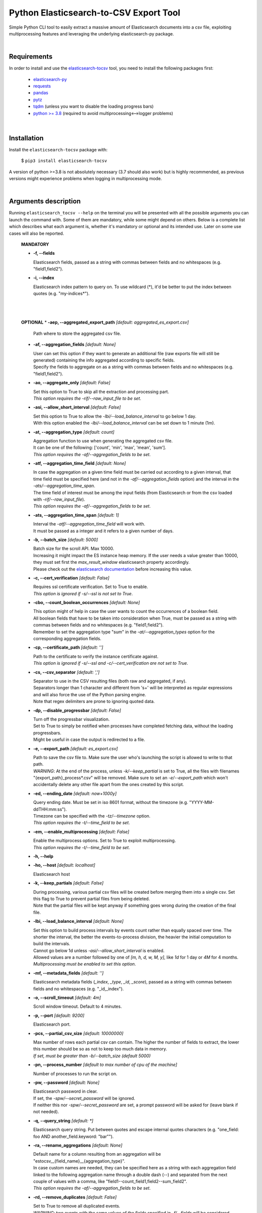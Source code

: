 Python Elasticsearch-to-CSV Export Tool
=======================================

Simple Python CLI tool to easily extract a massive amount of Elasticsearch documents into a csv file, exploiting multiprocessing features and leveraging the underlying elasticsearch-py package.

|

Requirements
------------

In order to install and use the `elasticsearch-tocsv <https://pypi.org/project/elasticsearch-tocsv/>`_ tool, you need to install the following packages first:

  * `elasticsearch-py <https://pypi.org/project/elasticsearch>`_
  * `requests <https://pypi.org/project/requests/>`_
  * `pandas <https://pypi.org/project/pandas/>`_
  * `pytz <https://pypi.org/project/pytz/>`_
  * `tqdm <https://pypi.org/project/tqdm/>`_ (unless you want to disable the loading progress bars)
  * `python >= 3.8 <https://www.python.org/downloads/release/python-380/>`_ (required to avoid multiprocessing<-->logger problems)

|


Installation
------------

Install the ``elasticsearch-tocsv`` package with:

    $ ``pip3 install elasticsearch-tocsv``

A version of python >=3.8 is not absolutely necessary (3.7 should also work) but is highly recommended, as previous versions might experience problems when logging in multiprocessing mode.

|

Arguments description
---------------------

Running ``elasticsearch_tocsv --help`` on the terminal you will be presented with all the possible arguments you can launch the command with. Some of them are mandatory, while some might depend on others. Below is a complete list which describes what each argument is, whether it's mandatory or optional and its intended use. Later on some use cases will also be reported.

  **MANDATORY**

  * **-f, --fields**

    | Elasticsearch fields, passed as a string with commas between fields and no whitespaces (e.g. "field1,field2").

  * **-i, --index**

    | Elasticsearch index pattern to query on. To use wildcard (*), it'd be better to put the index between quotes (e.g. "my-indices*").

|
|


  **OPTIONAL**
  * **-aep, --aggregated_export_path** *[default: aggregated_es_export.csv]*

    | Path where to store the aggregated csv file.

  * **-af, --aggregation_fields** *[default: None]*

    | User can set this option if they want to generate an additional file (raw exports file will still be generated) containing the info aggregated according to specific fields. 
    | Specify the fields to aggregate on as a string with commas between fields and no whitespaces (e.g. "field1,field2").

  * **-ao, --aggregate_only** *[default: False]*

    | Set this option to True to skip all the extraction and processing part. 
    | *This option requires the -rif/--raw_input_file to be set*.

  * **-asi, --allow_short_interval** *[default: False]*

    | Set this option to True to allow the *-lbi/--load_balance_interval* to go below 1 day. 
    | With this option enabled the *-lbi/--load_balance_interval* can be set down to 1 minute (1m).

  * **-at, --aggregation_type** *[default: count]*

    | Aggregation function to use when generating the aggregated csv file. 
    | It can be one of the following: ['count', 'min', 'max', 'mean', 'sum']. 
    | *This option requires the -af/--aggregation_fields to be set*.

  * **-atf, --aggregation_time_field** *[default: None]*

    | In case the aggregation on a given time field must be carried out according to a given interval, that time field must be specified here (and not in the *-af/--aggregation_fields* option) and the interval in the *-ats/--aggregation_time_span*.
    | The time field of interest must be among the input fields (from Elasticsearch or from the csv loaded with *-rif/--raw_input_file*).
    | *This option requires the -af/--aggregation_fields to be set*.

  * **-ats, --aggregation_time_span** *[default: 1]*

    | Interval the *-atf/--aggregation_time_field* will work with. 
    | It must be passed as a integer and it refers to a given number of days.

  * **-b, --batch_size** *[default: 5000]*

    | Batch size for the scroll API. Max 10000. 
    | Increasing it might impact the ES instance heap memory. If the user needs a value greater than 10000, they must set first the *max_result_window* elasticsearch property accordingly. 
    | Please check out the `elasticsearch documentation <https://www.elastic.co/guide/en/elasticsearch/reference/current/index-modules.html>`_ before increasing this value. 

  * **-c, --cert_verification** *[default: False]*

    | Requires ssl certificate verification. Set to True to enable.
    | *This option is ignored if -s/--ssl is not set to True*.

  * **-cbo, --count_boolean_occurrences** *[default: None]*

    | This option might of help in case the user wants to count the occurrences of a boolean field.
    | All boolean fields that have to be taken into consideration when True, must be passed as a string with commas between fields and no whitespaces (e.g. "field1,field2").
    | Remember to set the aggregation type "sum" in the *-at/--aggregation_types* option for the corresponding aggregation fields.

  * **-cp, --certificate_path** *[default: '']*

    | Path to the certificate to verify the instance certificate against.
    | *This option is ignored if -s/--ssl and -c/--cert_verification are not set to True*.

  * **-cs, --csv_separator** *[default: ',']*

    | Separator to use in the CSV resulting files (both raw and aggregated, if any).
    | Separators longer than 1 character and different from '\s+' will be interpreted as regular expressions and will also force the use of the Python parsing engine. 
    | Note that regex delimiters are prone to ignoring quoted data.

  * **-dp, --disable_progressbar** *[default: False]*

    | Turn off the progressbar visualization.
    | Set to True to simply be notified when processes have completed fetching data, without the loading progressbars.
    | Might be useful in case the output is redirected to a file.

  * **-e, --export_path** *[default: es_export.csv]*

    | Path to save the csv file to. Make sure the user who's launching the script is allowed to write to that path. 
    | *WARNING*: At the end of the process, unless *-k/--keep_partial* is set to True, all the files with filenames "{export_path}_process*.csv" will be removed. Make sure to set an *-e/--export_path* which won't accidentally delete any other file apart from the ones created by this script.

  * **-ed, --ending_date** *[default: now+1000y]*

    | Query ending date. Must be set in iso 8601 format, without the timezone (e.g. "YYYY-MM-ddTHH:mm:ss").
    | Timezone can be specified with the *-tz/--timezone* option.
    | *This option requires the -t/--time_field to be set*.

  * **-em, --enable_multiprocessing** *[default: False]*

    | Enable the multiprocess options. Set to True to exploit multiprocessing. 
    | *This option requires the -t/--time_field to be set*.

  * **-h, --help**

  * **-ho, --host** *[default: localhost]*

    | Elasticsearch host

  * **-k, --keep_partials** *[default: False]*

    | During processing, various partial csv files will be created before merging them into a single csv. Set this flag to True to prevent partial files from being deleted.
    | Note that the partial files will be kept anyway if something goes wrong during the creation of the final file.

  * **-lbi, --load_balance_interval** *[default: None]*

    | Set this option to build process intervals by events count rather than equally spaced over time. The shorter the interval, the better the events-to-process division, the heavier the initial computation to build the intervals. 
    | Cannot go below 1d unless *-asi/--allow_short_interval* is enabled. 
    | Allowed values are a number followed by one of *[m, h, d, w, M, y]*, like *1d* for 1 day or *4M* for 4 months. 
    | *Multiprocessing must be enabled to set this option*.

  * **-mf, --metadata_fields** *[default: '']*

    | Elasticsearch metadata fields (*_index*, *_type*, *_id*, *_score*), passed as a string with commas between fields and no whitespaces (e.g. "_id,_index").

  * **-o, --scroll_timeout** *[default: 4m]*

    | Scroll window timeout. Default to 4 minutes.

  * **-p, --port** *[default: 9200]*

    | Elasticsearch port.

  * **-pcs, --partial_csv_size** *[default: 10000000]*

    | Max number of rows each partial csv can contain. The higher the number of fields to extract, the lower this number should be so as not to keep too much data in memory. 
    | *If set, must be greater than -b/--batch_size (default 5000)*

  * **-pn, --process_number** *[default to max number of cpu of the machine]*

    | Number of processes to run the script on.

  * **-pw, --password** *[default: None]*

    | Elasticsearch password in clear. 
    | If set, the *-spw/--secret_password* will be ignored. 
    | If neither this nor *-spw/--secret_password* are set, a prompt password will be asked for (leave blank if not needed). 

  * **-q, --query_string** *[default: *]*

    | Elasticsearch query string. Put between quotes and escape internal quotes characters (e.g. "one_field: foo AND another_field.keyword: \"bar\"").

  * **-ra, --rename_aggregations** *[default: None]*

    | Default name for a column resulting from an aggregation will be "estocsv__{field_name}__{aggregation_type}".
    | In case custom names are needed, they can be specified here as a string with each aggregation field linked to the following aggregation name through a double dash (--) and separated from the next couple of values with a comma, like "field1--count_field1,field2--sum_field2". 
    | *This option requires the -af/--aggregation_fields to be set*.

  * **-rd, --remove_duplicates** *[default: False]*

    | Set to True to remove all duplicated events.
    | *WARNING*: two events with the same values of the fields specified in *-f/--fields* will be considered duplicated and then unified even if on ES they might not be equal because of other fields not included in *-f/--fields* (e.g. *_id*). 
    | Check out the *-mf/--metadata_fields* option to include further info like the ES _id.

  * **-rf, --rename_fields** *[default: None]*

    | Set this option to rename some of the fields right before the csv file is written.
    | They can be set as a string with each field to rename linked to the following new name through a double dash (--) and separated from the next couple of values with a comma, like "agg_var1--count,agg_var2--sum". 
    | Default value is the last aggregation field and the *count* aggregation type, like "agg_field3--count". 
    | *WARNING*: All the manipulations and aggregations, if any, will impact the original names of the fields so do not use these new names in other arguments but stick to the original ones.

  * **-rif, --raw_input_file** *[default: None]*

    | Path to csv file to import as raw file.
    | *This option is required if -ao/--aggregate_only is enabled*.

  * **-s, --ssl** *[default: False]*

    | Require ssl connection. Set to True to enable.

  * **-sd, --starting_date** *[default: now-1000y]*

    | Query starting date. Must be set in iso 8601 format, without the timezone (e.g. "YYYY-MM-ddTHH:mm:ss")
    | Timezone can be specified with the *-tz/--timezone* option.
    | *This option requires the -t/--time_field to be set*.

  * **-spw, --secret_password** *[default: None]*

    | Env var pointing the Elasticsearch password. If neither this or *-pw/--password* are set, a prompt password will be asked for (leave blank if not needed).

  * **-t, --time_field** *[default: None]*

    | Time field to query on. If not set and *-sd/--starting_date* or *-ed/--ending_date* are set, an exception will be raised.

  * **-tz, --timezone** *[default to timezone of the machine]*

    | Timezone to set according to the time zones naming convention (e.g. "America/New_York" or "Europe/Paris" or "UTC").

  * **-u, --user** *[default: '']*

    | Elasticsearch user, if any.

|

Usage examples
--------------

  * Connection to localhost to export fields *["@timestamp", "field_1", "field_2"]* of all the data of the ``my_sample_index`` index::

    $ elasticsearch_tocsv -i my_sample_index -f "@timestamp,field_1,field_2"

  * Connection to host 10.20.30.40 to export fields *["@timestamp", "field_1", "field_2"]* of the January 2020 data of the ``my_sample_index``. Export to the file *my_export_file.csv*::

    $ elasticsearch_tocsv -ho 10.20.30.40 -i my_sample_index -f "@timestamp,field_1,field_2" -sd "2020-01-01T00:00:00" -ed "2020-02-01T00:00:00" -t "@timestamp" -e my_export_file.csv

  * Connection to localhost over SSL to export fields *["@timestamp", "field_1", "field_2"]* of all the data of the ``my_sample_index`` index. Authentication is required::

    $ elasticsearch_tocsv -i my_sample_index -f "@timestamp,field_1,field_2" -s True -u my_user

  * Connection to localhost over SSL with certificate verification to export fields *["@timestamp", "field_1", "field_2"]* of all the data of the ``my_sample_index`` index::

    $ elasticsearch_tocsv -i my_sample_index -f "@timestamp,field_1,field_2" -s True -c True -ca "path/to/certificate.pem"

  * Connection to localhost to export fields *["@timestamp", "field_1", "field_2"]* of all the data of the ``my_sample_index`` index, exploiting multiprocessing::

    $ elasticsearch_tocsv -i my_sample_index -f "@timestamp,field_1,field_2" -em True -t "@timestamp"

  * Connection to localhost to export fields *["@timestamp", "field_1", "field_2"]* of the January 2020 data of the ``my_sample_index`` index, exploiting multiprocessing but dividing processing intervals by load time with a 1 day precision::

    $ elasticsearch_tocsv -i my_sample_index -f "@timestamp,field_1,field_2" -sd "2020-01-01T00:00:00" -ed "2020-02-01T00:00:00" -t "@timestamp" -em true -lbi 1d

|

Known bugs and required fixes
-----------------------------

  1. **Standard output multiprocessing printing when progress bars are not disabled**
    
    This is a known issue. When multiprocessing is enabled, progress bars printing might get a bit messy from time to time. This doesn't present any real usage problems, but I know it might be a bit annoying. It'll hopefully be fixed as soon as possible.